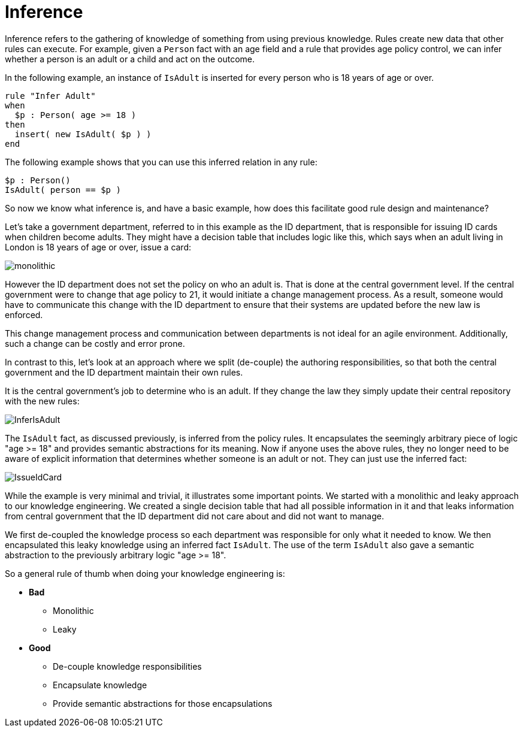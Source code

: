 [id='inference-con']
= Inference

Inference refers to the gathering of knowledge of something from using previous knowledge. Rules create new data that other rules can execute. For example, given a `Person` fact with an age field and a rule that provides age policy control, we can infer whether a person is an adult or a child and act on the outcome.

In the following example, an instance of `IsAdult` is inserted for every person who is 18 years of age or over.

[source]
----
rule "Infer Adult"
when
  $p : Person( age >= 18 )
then
  insert( new IsAdult( $p ) )
end
----

The following example shows that you can use this inferred relation in any rule:

[source]
----
$p : Person()
IsAdult( person == $p )
----

So now we know what inference is, and have a basic example, how does this facilitate good rule design and maintenance?

Let's take a government department, referred to in this example as the ID department, that is responsible for issuing ID cards when children become adults. They might have a decision table that includes logic like this, which says when an adult living in London is 18 years of age or over, issue a card:

image::UserGuide/monolithic.png[align="center"]

However the ID department does not set the policy on who an adult is. That is done at the central government level.
If the central government were to change that age policy to 21, it would initiate a change management process. As a result, someone would have to communicate this change with the ID department to ensure that their systems are updated before the new law is enforced.

This change management process and communication between departments is not ideal for an agile environment. Additionally, such a change can be costly and error prone.

In contrast to this, let's look at an approach where we split (de-couple) the authoring responsibilities, so that both the central government and the ID department maintain their own rules.

It is the central government's job to determine who is an adult. If they change the law they simply update their central repository with the new rules:

image::UserGuide/InferIsAdult.png[align="center"]

The `IsAdult` fact, as discussed previously, is inferred from the policy rules. It encapsulates the seemingly arbitrary piece of logic "age >= 18" and provides semantic abstractions for its meaning. Now if anyone uses the above rules, they no longer need to be aware of explicit information that determines whether someone is an adult or not. They can just use the inferred fact:

image::UserGuide/IssueIdCard.png[align="center"]

While the example is very minimal and trivial, it illustrates some important points.
We started with a monolithic and leaky approach to our knowledge engineering.
We created a single decision table that had all possible information in it and that leaks information from central government that the ID department did not care about and did not want to manage.

We first de-coupled the knowledge process so each department was responsible for only what it needed to know.
We then encapsulated this leaky knowledge using an inferred fact `IsAdult`.
The use of the term `IsAdult` also gave a semantic abstraction to the previously arbitrary logic "age >= 18".

So a general rule of thumb when doing your knowledge engineering is:

* *Bad*
** Monolithic
** Leaky
* *Good*
** De-couple knowledge responsibilities
** Encapsulate knowledge
** Provide semantic abstractions for those encapsulations
